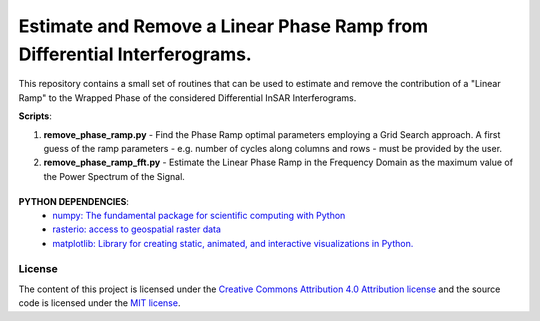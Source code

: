 =======================================
Estimate and Remove a Linear Phase Ramp from Differential Interferograms.
=======================================
|Language|
|License|

.. |Language| image:: https://img.shields.io/badge/python%20-3.7%2B-brightgreen
   :target: .. image:: https://www.python.org/

.. |License| image:: https://img.shields.io/badge/license-MIT-green.svg
   :target: https://github.com/eciraci/ee_insar_test/blob/main/LICENSE

This repository contains a small set of routines that can be used to estimate and remove the contribution of a "Linear Ramp" to the Wrapped Phase of the considered Differential InSAR Interferograms.

**Scripts**:

1. **remove_phase_ramp.py** - Find the Phase Ramp optimal parameters employing a Grid Search approach. A first guess of the ramp parameters - e.g. number of cycles along columns and rows - must be provided by the user.

2. **remove_phase_ramp_fft.py** - Estimate the Linear Phase Ramp in the Frequency Domain as the maximum value of the Power Spectrum of the Signal.


\
\


**PYTHON DEPENDENCIES**:
 - `numpy: The fundamental package for scientific computing with Python <https://numpy.org>`_
 - `rasterio: access to geospatial raster data <https://rasterio.readthedocs.io>`_
 - `matplotlib: Library for creating static, animated, and interactive visualizations in Python. <https://matplotlib.org>`_

License
#######

The content of this project is licensed under the
`Creative Commons Attribution 4.0 Attribution license <https://creativecommons.org/licenses/by/4.0/>`_
and the source code is licensed under the `MIT license <LICENSE>`_.

